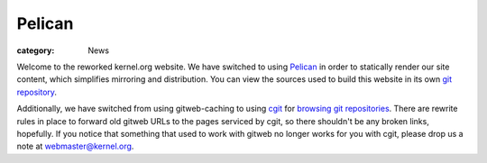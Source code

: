 Pelican
=======

:category: News

Welcome to the reworked kernel.org website. We have switched to using
Pelican_ in order to statically render our site content, which
simplifies mirroring and distribution. You can view the sources used to
build this website in its own `git repository`_.

Additionally, we have switched from using gitweb-caching to using cgit_
for `browsing git repositories`_. There are rewrite rules in place to
forward old gitweb URLs to the pages serviced by cgit, so there
shouldn't be any broken links, hopefully. If you notice that something
that used to work with gitweb no longer works for you with cgit, please
drop us a note at webmaster@kernel.org.

.. _Pelican: http://docs.getpelican.com/
.. _cgit: http://git.zx2c4.com/cgit/
.. _`browsing git repositories`: https://git.kernel.org/cgit/
.. _`git repository`: http://git.kernel.org/?p=docs/kernel/website.git;a=summary
